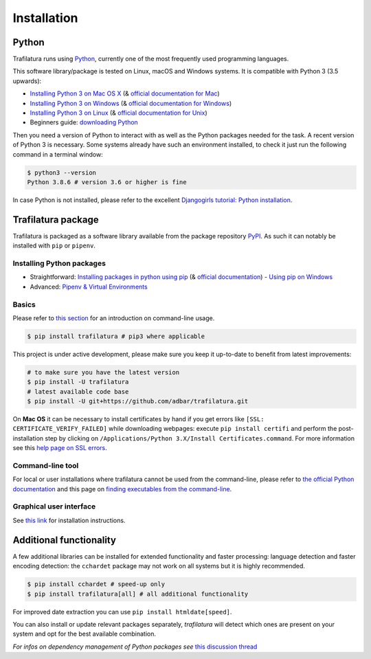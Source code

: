 Installation
============


Python
------

Trafilatura runs using `Python <https://en.wikipedia.org/wiki/Python_%28programming_language%29>`_, currently one of the most frequently used programming languages.

This software library/package is tested on Linux, macOS and Windows systems. It is compatible with Python 3 (3.5 upwards):

-  `Installing Python 3 on Mac OS X <https://docs.python-guide.org/starting/install3/osx/>`_ (& `official documentation for Mac <https://docs.python.org/3/using/mac.html>`_)
-  `Installing Python 3 on Windows <https://docs.python-guide.org/starting/install3/win/>`_ (& `official documentation for Windows <https://docs.python.org/3/using/windows.html>`_)
-  `Installing Python 3 on Linux <https://docs.python-guide.org/starting/install3/linux/>`_ (& `official documentation for Unix <https://docs.python.org/3/using/unix.html>`_)
-  Beginners guide: `downloading Python <https://wiki.python.org/moin/BeginnersGuide/Download>`_


Then you need a version of Python to interact with as well as the Python packages needed for the task. A recent version of Python 3 is necessary. Some systems already have such an environment installed, to check it just run the following command in a terminal window:

.. code-block:: bash

    $ python3 --version
    Python 3.8.6 # version 3.6 or higher is fine

In case Python is not installed, please refer to the excellent `Djangogirls tutorial: Python installation <https://tutorial.djangogirls.org/en/python_installation/>`_.



Trafilatura package
-------------------

Trafilatura is packaged as a software library available from the package repository `PyPI <https://pypi.org/>`_. As such it can notably be installed with ``pip`` or ``pipenv``.


Installing Python packages
~~~~~~~~~~~~~~~~~~~~~~~~~~

-  Straightforward: `Installing packages in python using pip <https://thepythonguru.com/installing-packages-in-python-using-pip/>`_ (& `official documentation <https://pip.pypa.io/en/stable/>`_)
   -  `Using pip on Windows <https://projects.raspberrypi.org/en/projects/using-pip-on-windows/2>`_
-  Advanced: `Pipenv & Virtual Environments <https://docs.python-guide.org/dev/virtualenvs/>`_


Basics
~~~~~~

Please refer to `this section <usage-cli.html#introduction>`_ for an introduction on command-line usage.

.. code-block:: bash

    $ pip install trafilatura # pip3 where applicable

This project is under active development, please make sure you keep it up-to-date to benefit from latest improvements:

.. code-block:: bash

    # to make sure you have the latest version
    $ pip install -U trafilatura
    # latest available code base
    $ pip install -U git+https://github.com/adbar/trafilatura.git

On **Mac OS** it can be necessary to install certificates by hand if you get errors like ``[SSL: CERTIFICATE_VERIFY_FAILED]`` while downloading webpages: execute ``pip install certifi`` and perform the post-installation step by clicking on ``/Applications/Python 3.X/Install Certificates.command``. For more information see this `help page on SSL errors <https://stackoverflow.com/questions/27835619/urllib-and-ssl-certificate-verify-failed-error/42334357>`_.


Command-line tool
~~~~~~~~~~~~~~~~~

For local or user installations where trafilatura cannot be used from the command-line, please refer to `the official Python documentation <https://docs.python.org/3/library/site.html#cmdoption-site-user-base>`_ and this page on `finding executables from the command-line <https://stackoverflow.com/questions/35898734/pip-installs-packages-successfully-but-executables-not-found-from-command-line>`_.


Graphical user interface
~~~~~~~~~~~~~~~~~~~~~~~~

See `this link <https://github.com/adbar/trafilatura_gui>`_ for installation instructions.



Additional functionality
------------------------

A few additional libraries can be installed for extended functionality and faster processing: language detection and faster encoding detection: the ``cchardet`` package may not work on all systems but it is highly recommended.

.. code-block:: bash

    $ pip install cchardet # speed-up only
    $ pip install trafilatura[all] # all additional functionality

For improved date extraction you can use ``pip install htmldate[speed]``.

You can also install or update relevant packages separately, *trafilatura* will detect which ones are present on your system and opt for the best available combination.

*For infos on dependency management of Python packages see* `this discussion thread <https://stackoverflow.com/questions/41573587/what-is-the-difference-between-venv-pyvenv-pyenv-virtualenv-virtualenvwrappe>`_

